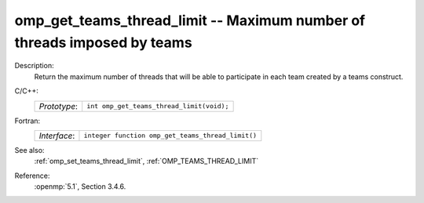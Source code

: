 ..
  Copyright 1988-2022 Free Software Foundation, Inc.
  This is part of the GCC manual.
  For copying conditions, see the copyright.rst file.

.. _omp_get_teams_thread_limit:

omp_get_teams_thread_limit -- Maximum number of threads imposed by teams
************************************************************************

Description:
  Return the maximum number of threads that will be able to participate in
  each team created by a teams construct.

C/C++:
  .. list-table::

     * - *Prototype*:
       - ``int omp_get_teams_thread_limit(void);``

Fortran:
  .. list-table::

     * - *Interface*:
       - ``integer function omp_get_teams_thread_limit()``

See also:
  :ref:`omp_set_teams_thread_limit`, :ref:`OMP_TEAMS_THREAD_LIMIT`

Reference:
  :openmp:`5.1`, Section 3.4.6.